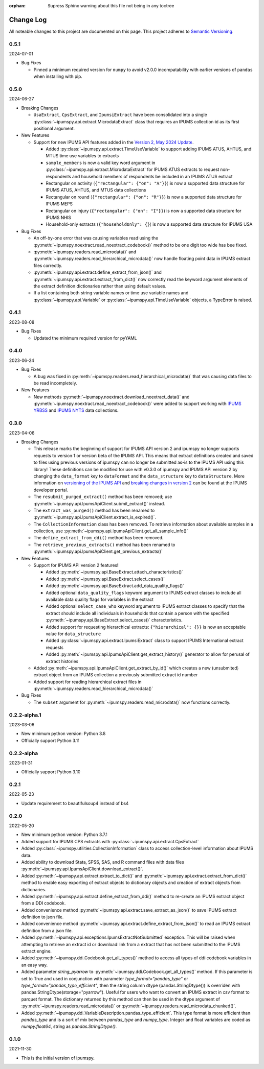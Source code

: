 :orphan: Supress Sphinx warning about this file not being in any toctree

.. ipumspy version history

Change Log
==========

All noteable changes to this project are documented on this page.
This project adheres to `Semantic Versioning`_.

.. _Semantic Versioning: http://semver.org/


0.5.1
-----
2024-07-01

* Bug Fixes

  * Pinned a minimum required version for ``numpy`` to avoid v2.0.0 incompatability with earlier versions of ``pandas`` when installing with pip.

0.5.0
-----
2024-06-27

* Breaking Changes

  * ``UsaExtract``, ``CpsExtract``, and ``IpumsiExtract`` have been consolidated into a single :py:class:`~ipumspy.api.extract.MicrodataExtract` class that requires an IPUMS collection id as its first positional argument.

* New Features

  * Support for new IPUMS API features added in the `Version 2, May 2024 Update <https://developer.ipums.org/docs/v2/apiprogram/changelog/>`_.

    * Added :py:class:`~ipumspy.api.extract.TimeUseVariable` to support adding IPUMS ATUS, AHTUS, and MTUS time use variables to extracts
    * ``sample_members`` is now a valid key word argument in :py:class:`~ipumspy.api.extract.MicrodataExtract` for IPUMS ATUS extracts to request non-respondents and household members of respondents be included in an IPUMS ATUS extract
    * Rectangular on activity (``{"rectangular": {"on": "A"}}``) is now a supported data structure for IPUMS ATUS, AHTUS, and MTUS data collections
    * Rectangular on round (``{"rectangular": {"on": "R"}}``) is now a supported data structure for IPUMS MEPS
    * Rectangular on injury (``{"rectangular": {"on": "I"}}``) is now a supported data structure for IPUMS NHIS
    * Household-only extracts (``{"householdOnly": {}``) is now a supported data structure for IPUMS USA

* Bug Fixes

  * An off-by-one error that was causing variables read using the :py:meth:`~ipumspy.noextract.read_noextract_codebook()` method to be one digit too wide has bee fixed.
  * :py:meth:`~ipumspy.readers.read_microdata()` and :py:meth:`~ipumspy.readers.read_hierarchical_microdata()` now handle floating point data in IPUMS extract files correctly.
  * :py:meth:`~ipumspy.api.extract.define_extract_from_json()` and :py:meth:`~ipumspy.api.extract.extract_from_dict()` now correctly read the keyword argument elements of the extract definition dictionaries rather than using default values.
  * If a list containing both string variable names or time use variable names and :py:class:`~ipumspy.api.Variable` or :py:class:`~ipumspy.api.TimeUseVariable` objects, a TypeError is raised.

0.4.1
-----
2023-08-08

* Bug Fixes

  * Updated the minimum required version for pyYAML

0.4.0
-----
2023-06-24

* Bug Fixes

  * A bug was fixed in :py:meth:`~ipumspy.readers.read_hierarchical_microdata()` that was causing data files to be read incompletely. 

* New Features
  
  * New methods :py:meth:`~ipumspy.noextract.download_noextract_data()` and :py:meth:`~ipumspy.noextract.read_noextract_codebook()` were added to support working with `IPUMS YRBSS <https://www.ipums.org/projects/ipums-yrbss>`__ and `IPUMS NYTS <https://www.ipums.org/projects/ipums-nyts>`__ data collections.

0.3.0
-----
2023-04-08

* Breaking Changes
  
  * This release marks the beginning of support for IPUMS API version 2 and ipumspy no longer supports requests to version 1 or version beta of the IPUMS API. This means that extract definitions created and saved to files using previous versions of ipumspy can no longer be submitted as-is to the IPUMS API using this library! These definitions can be modified for use with v0.3.0 of ipumspy and IPUMS API version 2 by changing the ``data_format`` key to ``dataFormat`` and the ``data_structure`` key to ``dataStructure``. More information on `versioning of the IPUMS API <https://developer.ipums.org/docs/apiprogram/versioning/>`_ and `breaking changes in version 2 <https://developer.ipums.org/docs/apiprogram/changelog/>`_ can be found at the IPUMS developer portal.
  * The ``resubmit_purged_extract()`` method has been removed; use :py:meth:`~ipumspy.api.IpumsApiClient.submit_extract()` instead.
  * The ``extract_was_purged()`` method has been renamed to :py:meth:`~ipumspy.api.IpumsApiClient.extract_is_expired()`.
  * The ``CollectionInformation`` class has been removed. To retrieve information about available samples in a collection, use :py:meth:`~ipumspy.api.IpumsApiClient.get_all_sample_info()`
  * The ``define_extract_from_ddi()`` method has been removed.
  * The ``retrieve_previous_extracts()`` method has been renamed to :py:meth:`~ipumspy.api.IpumsApiClient.get_previous_extracts()`

* New Features

  * Support for IPUMS API version 2 features!

    * Added :py:meth:`~ipumspy.api.BaseExtract.attach_characteristics()`
    * Added :py:meth:`~ipumspy.api.BaseExtract.select_cases()`
    * Added :py:meth:`~ipumspy.api.BaseExtract.add_data_quality_flags()`
    * Added optional ``data_quality_flags`` keyword argument to IPUMS extract classes to include all available data quality flags for variables in the extract
    * Added optional ``select_case_who`` keyword argument to IPUMS extract classes to specify that the extract should include all individuals in households that contain a person with the specified :py:meth:`~ipumspy.api.BaseExtract.select_cases()` characteristics.
    * Added support for requesting hierarchical extracts: ``{"hierarchical": {}}`` is now an acceptable value for ``data_structure``
    * Added :py:class:`~ipumspy.api.extract.IpumsiExtract` class to support IPUMS International extract requests
    * Added :py:meth:`~ipumspy.api.IpumsApiClient.get_extract_history()` generator to allow for perusal of extract histories

  * Added :py:meth:`~ipumspy.api.IpumsApiClient.get_extract_by_id()` which creates a new (unsubmited) extract object from an IPUMS collection a previously submitted extract id number
  * Added support for reading hierarchical extract files in :py:meth:`~ipumspy.readers.read_hierarchical_microdata()`

* Bug Fixes

  * The ``subset`` argument for :py:meth:`~ipumspy.readers.read_microdata()` now functions correctly.

0.2.2-alpha.1
-------------
2023-03-06

* New minimum python version: Python 3.8
* Officially support Python 3.11

0.2.2-alpha
-----------
2023-01-31

* Officially support Python 3.10

0.2.1
-----
2022-05-23

* Update requirement to beautifulsoup4 instead of bs4

0.2.0
-----
2022-05-20

* New minimum python version: Python 3.7.1 
* Added support for IPUMS CPS extracts with :py:class:`~ipumspy.api.extract.CpsExtract`
* Added :py:class:`~ipumspy.utilities.CollectionInformation` class to access collection-level information about IPUMS data.
* Added ability to download Stata, SPSS, SAS, and R command files with data files :py:meth:`~ipumspy.api.IpumsApiClient.download_extract()`.
* Added :py:meth:`~ipumspy.api.extract.extract_to_dict()` and :py:meth:`~ipumspy.api.extract.extract_from_dict()` method to enable easy exporting of extract objects to dictionary objects and creation of extract objects from dictionaries.
* Added :py:meth:`~ipumspy.api.extract.define_extract_from_ddi()` method to re-create an IPUMS extract object from a DDI codebook.
* Added convenience method :py:meth:`~ipumspy.api.extract.save_extract_as_json()` to save IPUMS extract definition to json file.
* Added convenience method :py:meth:`~ipumspy.api.extract.define_extract_from_json()` to read an IPUMS extract definition from a json file.
* Added :py:meth:`~ipumspy.api.exceptions.IpumsExtractNotSubmitted` exception. This will be raised when attempting to retrieve an extract id or download link from a extract that has not been submitted to the IPUMS extract engine.
* Added :py:meth:`~ipumspy.ddi.Codebook.get_all_types()` method to access all types of ddi codebook variables in an easy way.
* Added parameter `string_pyarrow` to :py:meth:`~ipumspy.ddi.Codebook.get_all_types()` method. If this parameter is set to True and used in conjunction
  with parameter `type_format="pandas_type"` or `type_format="pandas_type_efficient"`, then the string column dtype (pandas.StringDtype()) is overriden with pandas.StringDtype(storage="pyarrow"). Useful for
  users who want to convert an IPUMS extract in csv format to parquet format.
  The dictionary returned by this method can then be used in the dtype argument of :py:meth:`~ipumspy.readers.read_microdata()` or :py:meth:`~ipumspy.readers.read_microdata_chunked()`.
* Added :py:meth:`~ipumspy.ddi.VariableDescription.pandas_type_efficient`. This type format is more efficient than `pandas_type`
  and is a sort of mix between `pandas_type` and `numpy_type`. Integer and float variables are coded as `numpy.float64`, string as `pandas.StringDtype()`.

0.1.0
-----
2021-11-30

* This is the initial version of ipumspy.
